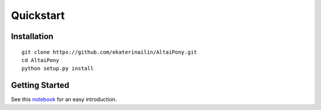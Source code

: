 Quickstart
=======================================

Installation
^^^^^^^^^^^^

::
    
    git clone https://github.com/ekaterinailin/AltaiPony.git
    cd AltaiPony
    python setup.py install


Getting Started
^^^^^^^^^^^^^^^^

See this notebook_ for an easy introduction.

.. _notebook: https://github.com/ekaterinailin/AltaiPony/blob/master/notebooks/Getting_Started.ipynb
